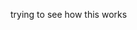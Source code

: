 #+BEGIN_COMMENT
.. title: kicking off a github site with nikola
.. slug: 2017-05-15-kick-off
.. date: 2017-05-15 15:12:47 UTC-05:00
.. tags: first,nikola,github
.. category: 
.. link: 
.. description: 
.. type: text
#+END_COMMENT

trying to see how this works
